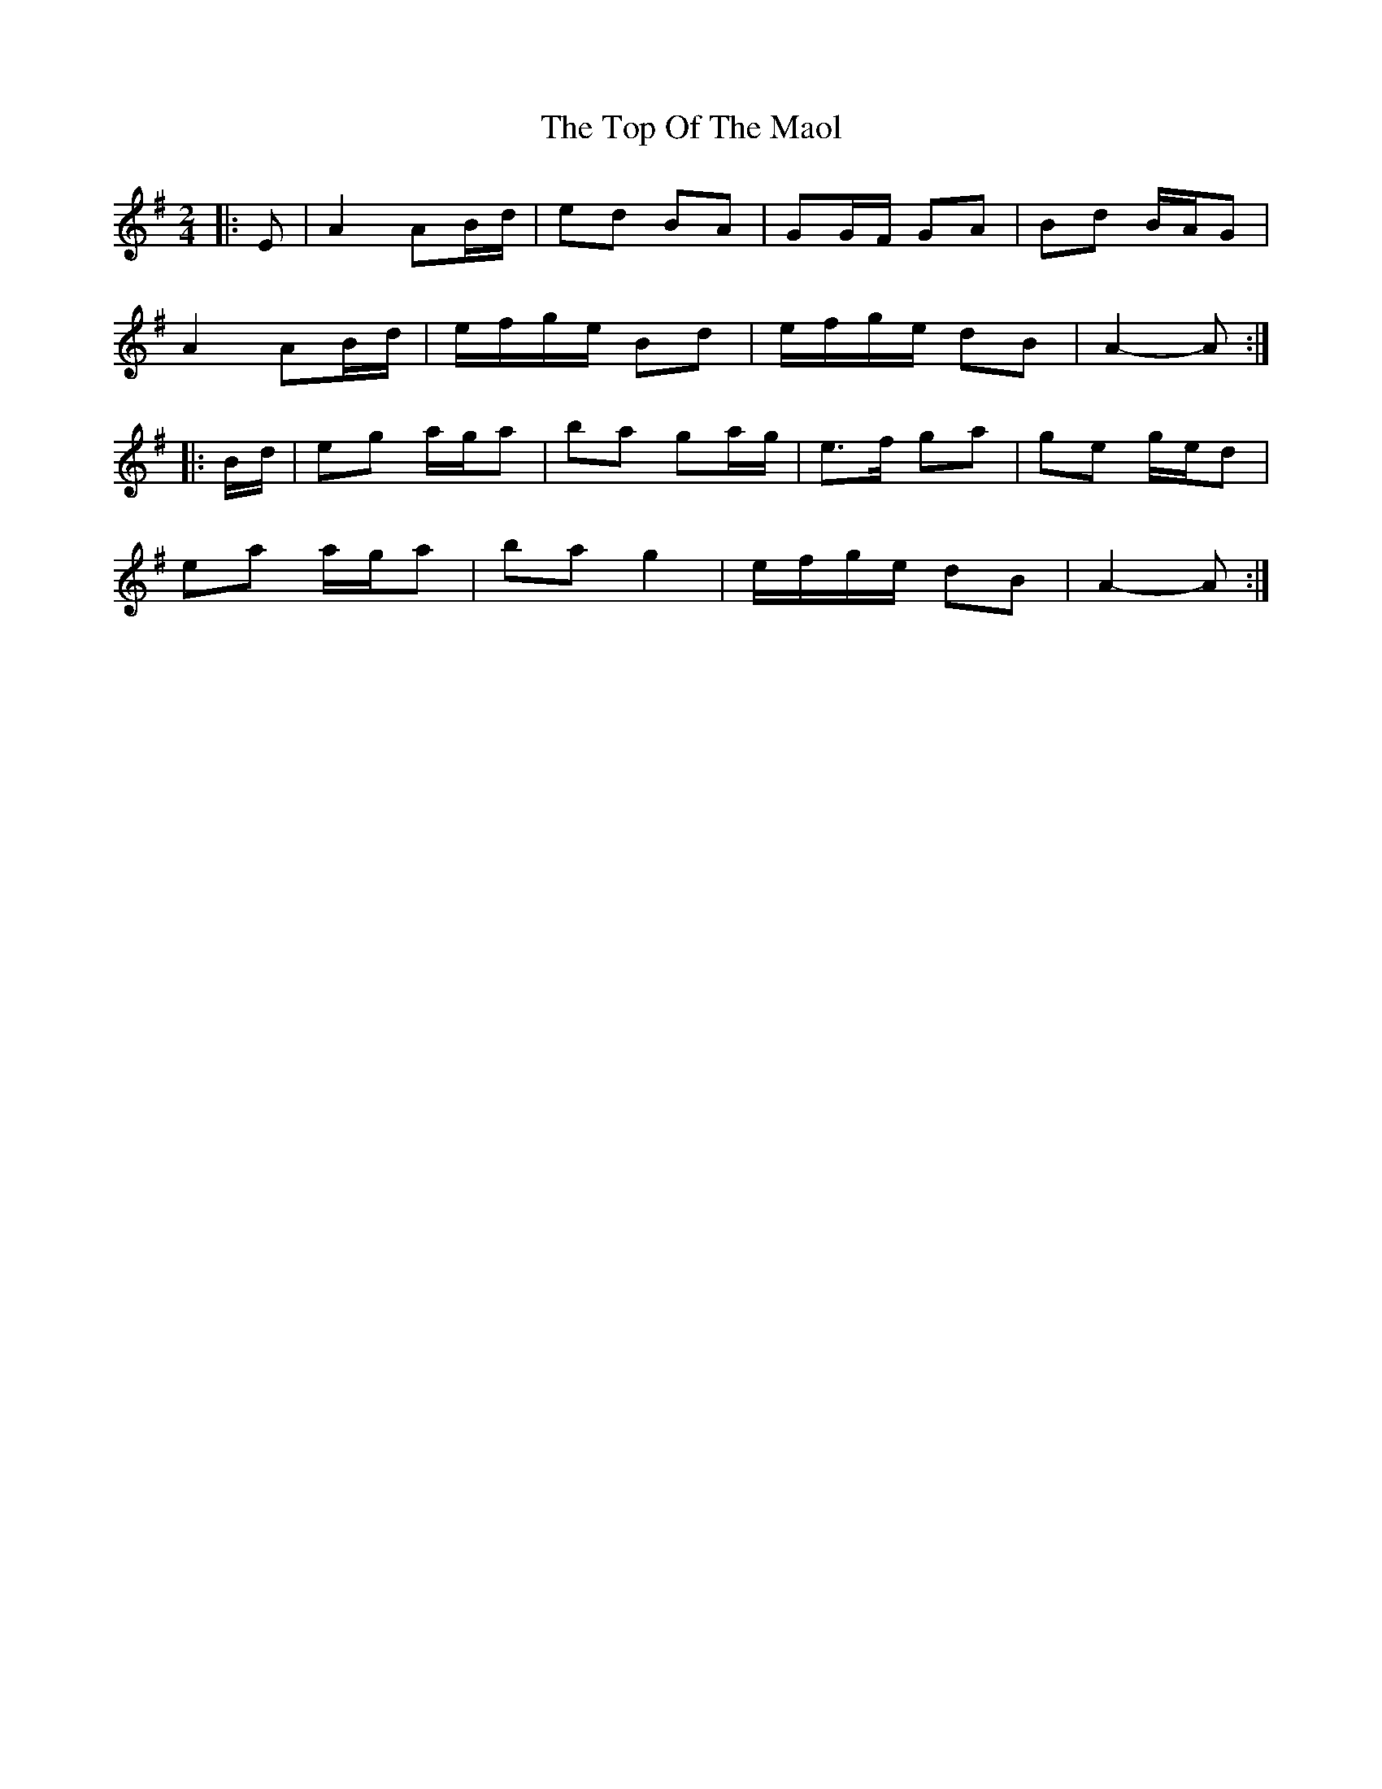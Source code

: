 X: 4
T: Top Of The Maol, The
Z: ceolachan
S: https://thesession.org/tunes/3454#setting24588
R: polka
M: 2/4
L: 1/8
K: Ador
|: E |A2 AB/d/ | ed BA | GG/F/ GA | Bd B/A/G |
A2 AB/d/ |e/f/g/e/ Bd |e/f/g/e/ dB | A2- A :|
|: B/d/ |eg a/g/a | ba ga/g/ | e>f ga | ge g/e/d |
ea a/g/a | ba g2 | e/f/g/e/ dB | A2- A :|
